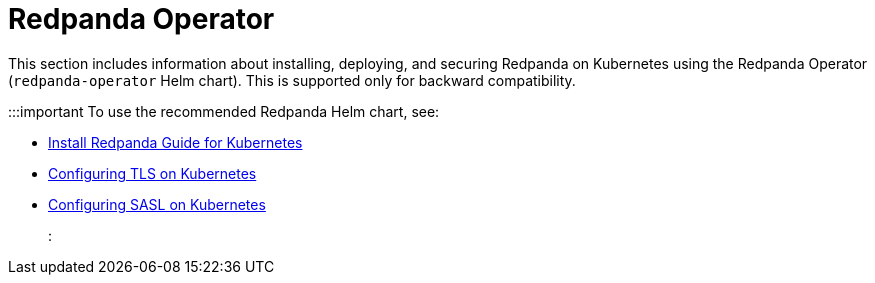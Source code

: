 = Redpanda Operator
:description: Redpanda Operator reference topics.
:page-layout: index

This section includes information about installing, deploying, and securing Redpanda on Kubernetes using the Redpanda Operator (`redpanda-operator` Helm chart). This is supported only for backward compatibility.

:::important
To use the recommended Redpanda Helm chart, see:

* xref:deploy:deployment-option/self-hosted/kubernetes/get-started-dev.adoc[Install Redpanda Guide for Kubernetes]
* xref:manage:kubernetes/security/kubernetes-tls.adoc[Configuring TLS on Kubernetes]
* xref:manage:kubernetes/security/sasl-kubernetes.adoc[Configuring SASL on Kubernetes]
:::
